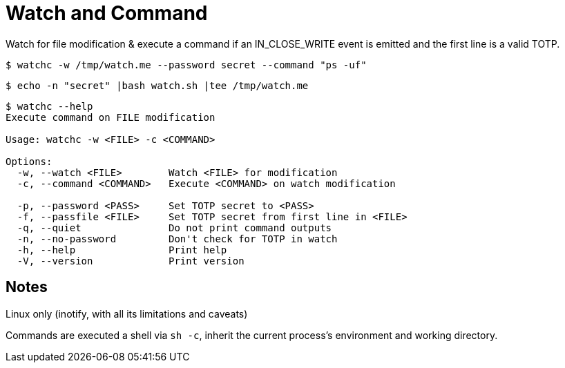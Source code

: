 = Watch and Command

Watch for file modification & execute a command if an IN_CLOSE_WRITE event is emitted and the first line is a valid TOTP.

----
$ watchc -w /tmp/watch.me --password secret --command "ps -uf"
----

----
$ echo -n "secret" |bash watch.sh |tee /tmp/watch.me
----

----
$ watchc --help
Execute command on FILE modification

Usage: watchc -w <FILE> -c <COMMAND>

Options:
  -w, --watch <FILE>        Watch <FILE> for modification
  -c, --command <COMMAND>   Execute <COMMAND> on watch modification

  -p, --password <PASS>     Set TOTP secret to <PASS>
  -f, --passfile <FILE>     Set TOTP secret from first line in <FILE>
  -q, --quiet               Do not print command outputs
  -n, --no-password         Don't check for TOTP in watch
  -h, --help                Print help
  -V, --version             Print version
----

== Notes
Linux only (inotify, with all its limitations and caveats)

Commands are executed a shell via `sh -c`, inherit the current process’s environment and working directory.
